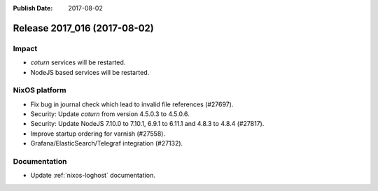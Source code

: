 :Publish Date: 2017-08-02

Release 2017_016 (2017-08-02)
-----------------------------

Impact
^^^^^^

* `coturn` services will be restarted.
* NodeJS based services will be restarted.


NixOS platform
^^^^^^^^^^^^^^

* Fix bug in journal check which lead to invalid file references (#27697).
* Security: Update `coturn` from version 4.5.0.3 to 4.5.0.6.
* Security: Update NodeJS 7.10.0 to 7.10.1, 6.9.1 to 6.11.1 and 4.8.3 to 4.8.4
  (#27817).
* Improve startup ordering for varnish (#27558).
* Grafana/ElasticSearch/Telegraf integration (#27132).


Documentation
^^^^^^^^^^^^^

* Update :ref:`nixos-loghost` documentation.


.. vim: set spell spelllang=en:
